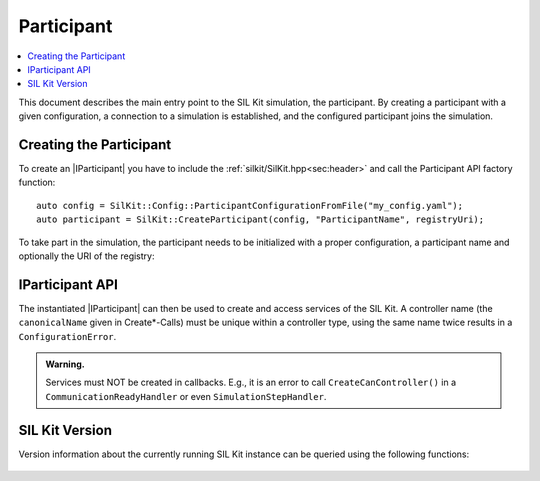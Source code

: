 =============
Participant
=============

.. contents:: :local:
   :depth: 1

This document describes the main entry point to the SIL Kit simulation, the participant.
By creating a participant with a given configuration, a connection 
to a simulation is established, and the configured participant joins the simulation.

.. |IParticipant| replace:: :cpp:class:`IParticipant<SilKit::IParticipant>` 

Creating the Participant
~~~~~~~~~~~~~~~~~~~~~~~~
To create an |IParticipant| you have to include the 
:ref:`silkit/SilKit.hpp<sec:header>` and call the Participant API
factory function::

    auto config = SilKit::Config::ParticipantConfigurationFromFile("my_config.yaml");
    auto participant = SilKit::CreateParticipant(config, "ParticipantName", registryUri);

To take part in the simulation, the participant needs to be initialized with a proper
configuration, a participant name and optionally the URI of the registry:

.. doxygenfunction:: SilKit::CreateParticipant(std::shared_ptr<SilKit::Config::IParticipantConfiguration> participantConfig, const std::string &participantName) -> std::unique_ptr<IParticipant>
.. doxygenfunction:: SilKit::CreateParticipant(std::shared_ptr<SilKit::Config::IParticipantConfiguration> participantConfig, const std::string &participantName, const std::string &registryUri) -> std::unique_ptr<IParticipant>

.. _sec:iparticipant-api:

IParticipant API
~~~~~~~~~~~~~~~~

The instantiated |IParticipant| can then be used to create and access services of the SIL Kit.
A controller name (the ``canonicalName`` given in Create*-Calls) must be unique within a controller type, using the same name twice results in
a ``ConfigurationError``.

.. admonition:: Warning.

    Services must NOT be created in callbacks. E.g., it is an error to call ``CreateCanController()`` in a 
    ``CommunicationReadyHandler`` or even ``SimulationStepHandler``.

.. doxygenclass:: SilKit::IParticipant
   :members:


SIL Kit Version
~~~~~~~~~~~~~~~

Version information about the currently running SIL Kit instance
can be queried using the following functions:

    .. doxygenfunction:: SilKit::Version::Major()

    .. doxygenfunction:: SilKit::Version::Minor()

    .. doxygenfunction:: SilKit::Version::Patch()

    .. doxygenfunction:: SilKit::Version::String()

    .. doxygenfunction:: SilKit::Version::BuildNumber()

    .. doxygenfunction:: SilKit::Version::VersionSuffix()

    .. doxygenfunction:: SilKit::Version::GitHash()
